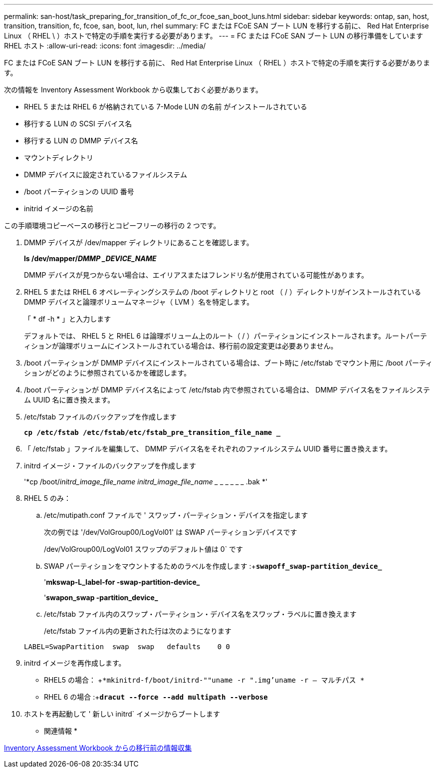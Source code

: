 ---
permalink: san-host/task_preparing_for_transition_of_fc_or_fcoe_san_boot_luns.html 
sidebar: sidebar 
keywords: ontap, san, host, transition, transition, fc, fcoe, san, boot, lun, rhel 
summary: FC または FCoE SAN ブート LUN を移行する前に、 Red Hat Enterprise Linux （ RHEL \ ）ホストで特定の手順を実行する必要があります。 
---
= FC または FCoE SAN ブート LUN の移行準備をしています RHEL ホスト
:allow-uri-read: 
:icons: font
:imagesdir: ../media/


[role="lead"]
FC または FCoE SAN ブート LUN を移行する前に、 Red Hat Enterprise Linux （ RHEL ）ホストで特定の手順を実行する必要があります。

次の情報を Inventory Assessment Workbook から収集しておく必要があります。

* RHEL 5 または RHEL 6 が格納されている 7-Mode LUN の名前 がインストールされている
* 移行する LUN の SCSI デバイス名
* 移行する LUN の DMMP デバイス名
* マウントディレクトリ
* DMMP デバイスに設定されているファイルシステム
* /boot パーティションの UUID 番号
* initrid イメージの名前


この手順環境コピーベースの移行とコピーフリーの移行の 2 つです。

. DMMP デバイスが /dev/mapper ディレクトリにあることを確認します。
+
*ls /dev/mapper/_DMMP _DEVICE_NAME_*

+
DMMP デバイスが見つからない場合は、エイリアスまたはフレンドリ名が使用されている可能性があります。

. RHEL 5 または RHEL 6 オペレーティングシステムの /boot ディレクトリと root （ / ）ディレクトリがインストールされている DMMP デバイスと論理ボリュームマネージャ（ LVM ）名を特定します。
+
「 * df -h * 」と入力します

+
デフォルトでは、 RHEL 5 と RHEL 6 は論理ボリューム上のルート（ / ）パーティションにインストールされます。ルートパーティションが論理ボリュームにインストールされている場合は、移行前の設定変更は必要ありません。

. /boot パーティションが DMMP デバイスにインストールされている場合は、ブート時に /etc/fstab でマウント用に /boot パーティションがどのように参照されているかを確認します。
. /boot パーティションが DMMP デバイス名によって /etc/fstab 内で参照されている場合は、 DMMP デバイス名をファイルシステム UUID 名に置き換えます。
. /etc/fstab ファイルのバックアップを作成します
+
`*cp /etc/fstab /etc/fstab/etc/fstab_pre_transition_file_name _*`

. 「 /etc/fstab 」ファイルを編集して、 DMMP デバイス名をそれぞれのファイルシステム UUID 番号に置き換えます。
. initrd イメージ・ファイルのバックアップを作成します
+
'*cp /boot/_initrd_image_file_name initrd_image_file_name __ _ _ _ _ _ .bak *'

. RHEL 5 のみ：
+
.. /etc/mutipath.conf ファイルで ' スワップ・パーティション・デバイスを指定します
+
次の例では '/dev/VolGroup00/LogVol01' は SWAP パーティションデバイスです

+
/dev/VolGroup00/LogVol01 スワップのデフォルト値は 0` です

.. SWAP パーティションをマウントするためのラベルを作成します :+`*swapoff_swap-partition_device_*`
+
'*mkswap-L_label-for -swap-partition-device_*

+
'*swapon_swap -partition_device_*

.. /etc/fstab ファイル内のスワップ・パーティション・デバイス名をスワップ・ラベルに置き換えます
+
/etc/fstab ファイル内の更新された行は次のようになります

+
[listing]
----
LABEL=SwapPartition  swap  swap   defaults    0 0
----


. initrd イメージを再作成します。
+
** RHEL5 の場合： +`*mkinitrd-f/boot/initrd-""uname -r ".img'uname -r -- マルチパス *`
** RHEL 6 の場合 :+`*dracut --force --add multipath --verbose*`


. ホストを再起動して ' 新しい initrd` イメージからブートします


* 関連情報 *

xref:task_gathering_pretransition_information_from_inventory_assessment_workbook.adoc[Inventory Assessment Workbook からの移行前の情報収集]
